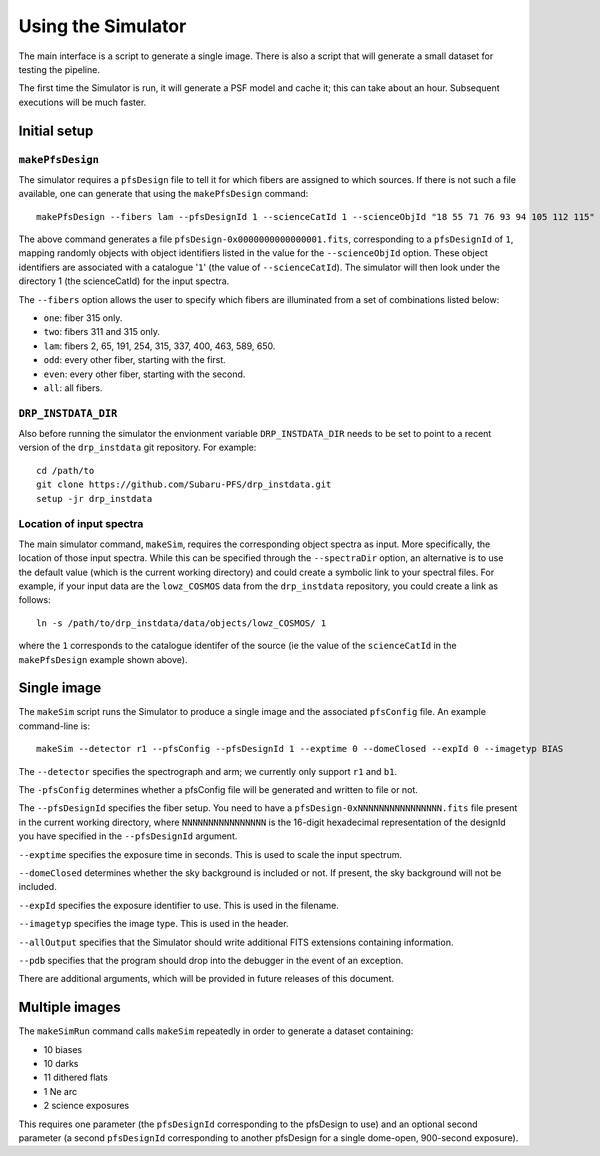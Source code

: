 .. _use:

Using the Simulator
===================

The main interface is a script to generate a single image.
There is also a script that will generate a small dataset for testing the pipeline.

The first time the Simulator is run, it will generate a PSF model and cache it;
this can take about an hour.
Subsequent executions will be much faster.

Initial setup
-------------

``makePfsDesign``
~~~~~~~~~~~~~~~~~

The simulator requires a ``pfsDesign``
file to tell it for which fibers are assigned 
to which sources. If there is not such a file available, one can generate that using the
``makePfsDesign`` command::

    makePfsDesign --fibers lam --pfsDesignId 1 --scienceCatId 1 --scienceObjId "18 55 71 76 93 94 105 112 115"

The above command generates a file ``pfsDesign-0x0000000000000001.fits``, corresponding to a
``pfsDesignId`` of ``1``, 
mapping randomly objects with object identifiers listed in the value for the 
``--scienceObjId`` option. These object identifiers are associated with a catalogue '``1``' 
(the value of ``--scienceCatId``). The simulator will then look under 
the directory 1 (the scienceCatId) for the input spectra.

The ``--fibers`` option allows the user to specify which fibers
are illuminated from a set of combinations listed below: 

* ``one``: fiber 315 only.
* ``two``: fibers 311 and 315 only.
* ``lam``: fibers 2, 65, 191, 254, 315, 337, 400, 463, 589, 650.
* ``odd``: every other fiber, starting with the first.
* ``even``: every other fiber, starting with the second.
* ``all``: all fibers.

``DRP_INSTDATA_DIR``
~~~~~~~~~~~~~~~~~~~~

Also before running the simulator the envionment variable ``DRP_INSTDATA_DIR`` needs to be set to point
to a recent version of the ``drp_instdata`` git repository. For example::

    cd /path/to
    git clone https://github.com/Subaru-PFS/drp_instdata.git
    setup -jr drp_instdata

Location of input spectra
~~~~~~~~~~~~~~~~~~~~~~~~~

The main simulator command, ``makeSim``, requires the corresponding object spectra
as input. More specifically, the location of those input spectra.
While this can be specified through the ``--spectraDir`` option, an alternative
is to use the default value (which is the current working directory)
and could create a symbolic link to your spectral files. 
For example, if your input data are the ``lowz_COSMOS`` data 
from the ``drp_instdata`` repository, you could create a link as follows::

    ln -s /path/to/drp_instdata/data/objects/lowz_COSMOS/ 1
where the ``1`` corresponds to the catalogue identifer of the source (ie the value of 
the ``scienceCatId`` in the ``makePfsDesign`` example shown above).


Single image
------------

The ``makeSim`` script runs the Simulator to produce a single image
and the associated ``pfsConfig`` file.
An example command-line is::

    makeSim --detector r1 --pfsConfig --pfsDesignId 1 --exptime 0 --domeClosed --expId 0 --imagetyp BIAS
 
The ``--detector`` specifies the spectrograph and arm;
we currently only support ``r1`` and ``b1``.

The ``-pfsConfig`` determines whether a pfsConfig file will be 
generated and written to file or not.

The ``--pfsDesignId`` specifies the fiber setup. You need to have a 
``pfsDesign-0xNNNNNNNNNNNNNNNN.fits`` file present in the current working directory,
where ``NNNNNNNNNNNNNNNN`` is the 16-digit hexadecimal representation of the 
designId you have
specified in the ``--pfsDesignId`` argument.

``--exptime`` specifies the exposure time in seconds.
This is used to scale the input spectrum.

``--domeClosed`` determines whether the sky background is included or not. 
If present, the sky background will not be included.

``--expId`` specifies the exposure identifier to use.
This is used in the filename.

``--imagetyp`` specifies the image type.
This is used in the header.

``--allOutput`` specifies that the Simulator
should write additional FITS extensions
containing information.

``--pdb`` specifies that the program should drop into the debugger in the event of an exception.

There are additional arguments, which will be provided in future releases of this document.

Multiple images
---------------

The ``makeSimRun`` command calls ``makeSim`` repeatedly
in order to generate a dataset containing:

* 10 biases
* 10 darks
* 11 dithered flats
* 1 Ne arc
* 2 science exposures

This requires one parameter (the ``pfsDesignId`` corresponding to the pfsDesign to use) 
and an optional second parameter 
(a second ``pfsDesignId`` corresponding to another pfsDesign for a 
single dome-open, 900-second exposure).

